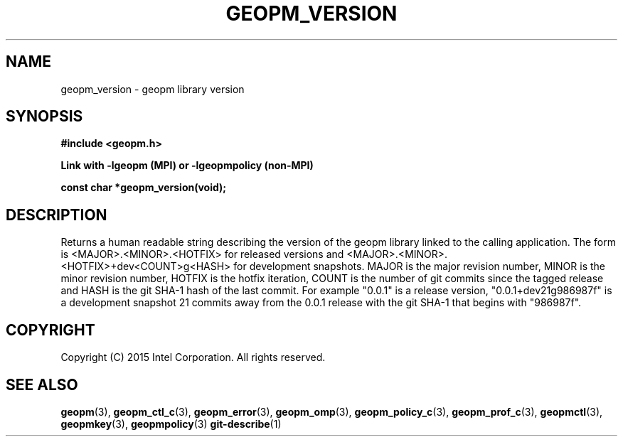.\"
.\" Copyright (c) 2015, Intel Corporation
.\"
.\" Redistribution and use in source and binary forms, with or without
.\" modification, are permitted provided that the following conditions
.\" are met:
.\"
.\"     * Redistributions of source code must retain the above copyright
.\"       notice, this list of conditions and the following disclaimer.
.\"
.\"     * Redistributions in binary form must reproduce the above copyright
.\"       notice, this list of conditions and the following disclaimer in
.\"       the documentation and/or other materials provided with the
.\"       distribution.
.\"
.\"     * Neither the name of Intel Corporation nor the names of its
.\"       contributors may be used to endorse or promote products derived
.\"       from this software without specific prior written permission.
.\"
.\" THIS SOFTWARE IS PROVIDED BY THE COPYRIGHT HOLDERS AND CONTRIBUTORS
.\" "AS IS" AND ANY EXPRESS OR IMPLIED WARRANTIES, INCLUDING, BUT NOT
.\" LIMITED TO, THE IMPLIED WARRANTIES OF MERCHANTABILITY AND FITNESS FOR
.\" A PARTICULAR PURPOSE ARE DISCLAIMED. IN NO EVENT SHALL THE COPYRIGHT
.\" OWNER OR CONTRIBUTORS BE LIABLE FOR ANY DIRECT, INDIRECT, INCIDENTAL,
.\" SPECIAL, EXEMPLARY, OR CONSEQUENTIAL DAMAGES (INCLUDING, BUT NOT
.\" LIMITED TO, PROCUREMENT OF SUBSTITUTE GOODS OR SERVICES; LOSS OF USE,
.\" DATA, OR PROFITS; OR BUSINESS INTERRUPTION) HOWEVER CAUSED AND ON ANY
.\" THEORY OF LIABILITY, WHETHER IN CONTRACT, STRICT LIABILITY, OR TORT
.\" (INCLUDING NEGLIGENCE OR OTHERWISE) ARISING IN ANY WAY LOG OF THE USE
.\" OF THIS SOFTWARE, EVEN IF ADVISED OF THE POSSIBILITY OF SUCH DAMAGE.
.\"
.TH "GEOPM_VERSION" 3 "2015-10-12" "Intel Corporation" "GEOPM" \" -*- nroff -*-
.SH "NAME"
geopm_version \- geopm library version
.SH "SYNOPSIS"
.nf
.B #include <geopm.h>
.sp
.B Link with -lgeopm (MPI) or -lgeopmpolicy (non-MPI)
.sp
.B const char *geopm_version(void);
.sp
.SH "DESCRIPTION"
.PP
Returns a human readable string describing the version of the geopm library
linked to the calling application.  The form is <MAJOR>.<MINOR>.<HOTFIX> for
released versions and <MAJOR>.<MINOR>.<HOTFIX>+dev<COUNT>g<HASH> for
development snapshots.  MAJOR is the major revision number, MINOR is the minor
revision number, HOTFIX is the hotfix iteration, COUNT is the number of git
commits since the tagged release and HASH is the git SHA-1 hash of the last
commit.  For example "0.0.1" is a release version, "0.0.1+dev21g986987f" is a
development snapshot 21 commits away from the 0.0.1 release with the git SHA-1
that begins with "986987f".
.SH "COPYRIGHT"
Copyright (C) 2015 Intel Corporation. All rights reserved.
.SH "SEE ALSO"
.BR geopm (3),
.BR geopm_ctl_c (3),
.BR geopm_error (3),
.BR geopm_omp (3),
.BR geopm_policy_c (3),
.BR geopm_prof_c (3),
.BR geopmctl (3),
.BR geopmkey (3),
.BR geopmpolicy (3)
.BR git-describe (1)
